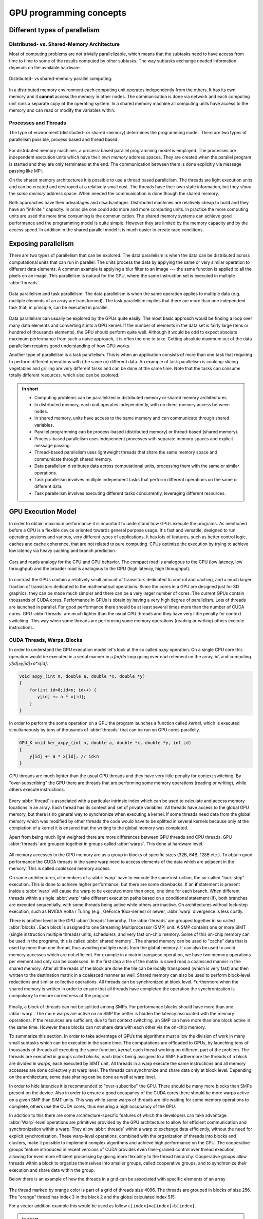 .. _gpu-concepts:

GPU programming concepts
========================

.. questions::

   - What types of parallel computing is possible?
   - How does data parallelism differ from task parallelism, and how are they utilized in parallel computing?
   - How is the work parallelized and executed on GPUs?
   - What are general considerations for an efficient code running on GPUs?

.. objectives::

   - Understand parallel computing principles and architectures.
   - Differentiate data parallelism from task parallelism. 
   - Learn the GPU execution model.
   - Parallelize and execute work on GPUs.
   - Develop efficient GPU code for high performance.

.. instructor-note::

   - 25 min teaching
   - 0 min exercises

Different types of parallelism
------------------------------


Distributed- vs. Shared-Memory Architecture
~~~~~~~~~~~~~~~~~~~~~~~~~~~~~~~~~~~~~~~~~~~

Most of computing problems are not trivially parallelizable, which means that the subtasks 
need to have access from time to time to some of the results computed by other subtasks. 
The way subtasks exchange needed information depends on the available hardware.

.. figure:: img/history/distributed_vs_shared.png
   :align: center
   
   Distributed- vs shared-memory parallel computing.

In a distributed memory environment each computing unit operates independently from the 
others. It has its own memory and it  **cannot** access the memory in other nodes. 
The communication is done via network and each computing unit runs a separate copy of the 
operating system. In a shared memory machine all computing units have access to the memory 
and can read or modify the variables within.

Processes and Threads
~~~~~~~~~~~~~~~~~~~~~

The type of environment (distributed- or shared-memory) determines the programming model. 
There are two types of parallelism possible, process based and thread based. 

.. figure:: img/history/processes-threads.png
   :align: center

For distributed memory machines, a process-based parallel programming model is employed. 
The processes are independent execution units which have their *own memory* address spaces. 
They are created when the parallel program is started and they are only terminated at the 
end. The communication between them is done explicitly via message passing like MPI.

On the shared memory architectures it is possible to use a thread based parallelism.  
The threads are light execution units and can be created and destroyed at a relatively 
small cost. The threads have their own state information, but they *share* the *same memory* 
address space. When needed the communication is done though the shared memory. 


Both approaches have their advantages and disadvantages.  Distributed machines are 
relatively cheap to build and they  have an "infinite " capacity. In principle one could 
add more and more computing units. In practice the more computing units are used the more 
time consuming is the communication. The shared memory systems can achieve good performance 
and the programming model is quite simple. However they are limited by the memory capacity 
and by the access speed. In addition in the shared parallel model it is much easier to 
create race conditions.


Exposing parallelism
--------------------

There are two types of parallelism that can be explored.
The data parallelism is when the data can be distributed across computational units that can run in parallel.
The units process the data by applying the same or very similar operation to different data elements.
A common example is applying a blur filter to an image --- the same function is applied to all the pixels on an image.
This parallelism is natural for the GPU, where the same instruction set is executed in multiple :abbr:`threads`.

.. figure:: img/concepts/ENCCS-OpenACC-CUDA_TaskParallelism_Explanation.png
    :align: center
    :scale: 40 %

    Data parallelism and task parallelism.
    The data parallelism is when the same operation applies to multiple data (e.g. multiple elements of an array are transformed).
    The task parallelism implies that there are more than one independent task that, in principle, can be executed in parallel.

Data parallelism can usually be explored by the GPUs quite easily.
The most basic approach would be finding a loop over many data elements and converting it into a GPU kernel.
If the number of elements in the data set is fairly large (tens or hundred of thousands elements), the GPU should perform quite well. Although it would be odd to expect absolute maximum performance from such a naive approach, it is often the one to take. Getting absolute maximum out of the data parallelism requires good understanding of how GPU works.


Another type of parallelism is a task parallelism.
This is when an application consists of more than one task that requiring to perform different operations with (the same or) different data.
An example of task parallelism is cooking: slicing vegetables and grilling are very different tasks and can be done at the same time.
Note that the tasks can consume totally different resources, which also can be explored.

.. admonition:: In short
   :class: dropdown

   - Computing problems can be parallelized in distributed memory or shared memory architectures.
   - In distributed memory, each unit operates independently, with no direct memory access between nodes.
   - In shared memory, units have access to the same memory and can communicate through shared variables.
   - Parallel programming can be process-based (distributed memory) or thread-based (shared memory).
   - Process-based parallelism uses independent processes with separate memory spaces and explicit message passing.
   - Thread-based parallelism uses lightweight threads that share the same memory space and communicate through shared memory.
   - Data parallelism distributes data across computational units, processing them with the same or similar operations.
   - Task parallelism involves multiple independent tasks that perform different operations on the same or different data.
   - Task parallelism involves executing different tasks concurrently, leveraging different resources.
   
GPU Execution Model
-------------------

In order to obtain maximum performance it is important to understand how GPUs execute the programs. As mentioned before a CPU is a flexible device oriented towards general purpose usage. It's fast and versatile, designed to run operating systems and various, very different types of applications. It has lots of features, such as better control logic, caches and cache coherence, that are not related to pure computing. CPUs optimize the execution by trying to achieve low latency via heavy caching and branch prediction. 

.. figure:: img/concepts/cpu-gpu-highway.png
    :align: center
    :scale: 40 %

    Cars and roads analogy for the CPU and GPU behavior. The compact road is analogous to the CPU
    (low latency, low throughput) and the broader road is analogous to the GPU (high latency, high throughput).

In contrast the GPUs contain a relatively small amount of transistors dedicated to control and caching, and a much larger fraction of transistors dedicated to the mathematical operations. Since the cores in a GPU are designed just for 3D graphics, they can be made much simpler and there can be a very larger number of cores. The current GPUs contain thousands of CUDA cores. Performance in GPUs is obtain by having a very high degree of parallelism. Lots of threads are launched in parallel. For good performance there should be at least several times more than the number of CUDA cores. GPU :abbr:`threads` are much lighter than the usual CPU threads and they have very little penalty for context switching. This way when some threads are performing some memory operations (reading or writing) others execute instructions.

CUDA Threads, Warps, Blocks
~~~~~~~~~~~~~~~~~~~~~~~~~~~

In order to understand the GPU execution model let's look at the so called `axpy` operation. On a single CPU core this operation would be executed in a serial manner in a `for/do` loop going over each element on the array, `id`, and computing `y[id]=y[id]+a*x[id]`. 

.. code-block:: C++
    
        void axpy_(int n, double a, double *x, double *y)
        {
            for(int id=0;id<n; id++) {
               y[id] += a * x[id];
            }
        }

In order to perform the some operation on a GPU the program launches a function called *kernel*, which is executed simultaneously by tens of thousands of :abbr:`threads` that can be run on GPU cores parallelly.

.. code-block:: C++
    
        GPU_K void ker_axpy_(int n, double a, double *x, double *y, int id)
        {
            y[id] += a * x[id]; // id<n
        }

GPU threads are much lighter than the usual CPU threads and they have very little penalty for context switching. By "over-subscribing" the GPU there are threads that are performing some memory operations (reading or writing), while others execute instructions.  

.. figure:: img/concepts/THREAD_CORE.png
    :align: center
    :scale: 40 %

Every :abbr:`thread` is associated with a particular intrinsic index which can be used to calculate and access  memory locations in an array. Each thread has its context and set of private variables. All threads have access to the global GPU memory, but there is no general way to synchronize when executing a kernel. If some threads need data from the global memory which was modified by other threads the code would have to be splitted in several kernels because only at the completion of a kernel it is ensured that the writing to the global memory was completed.  

Apart from being much light weighted there are more differences between GPU threads and CPU threads. GPU :abbr:`threads` are grouped together in groups called :abbr:`warps`. This done at hardware level. 

.. figure:: img/concepts/WARP_SMTU.png
    :align: center
    :scale: 40 %
    
    
All memory accesses to the GPU memory are as a group in blocks of specific sizes (32B, 64B, 128B etc.). To obtain good performance the CUDA threads in the same warp need to access elements of the data which are adjacent in the memory. This is called *coalesced* memory access.


On some architectures, all members of a :abbr:`warp` have to execute the 
same instruction, the so-called "lock-step" execution. This is done to achieve 
higher performance, but there are some drawbacks. If an **if** statement 
is present inside a :abbr:`warp` will cause the warp to be executed more than once, 
one time for each branch. When different threads within a single :abbr:`warp`
take different execution paths based on a conditional statement (if), both
branches are executed sequentially, with some threads being active while
others are inactive. On architectures without lock-step execution, such 
as NVIDIA Volta / Turing (e.g., GeForce 16xx-series) or newer, :abbr:`warp`
divergence is less costly.

There is another level in the GPU :abbr:`threads` hierarchy. The :abbr:`threads` are grouped together in so called :abbr:`blocks`. Each block is assigned to one Streaming Multiprocessor (SMP) unit. A SMP contains one or more SIMT (single instruction multiple threads) units, schedulers, and very fast on-chip memory. Some of this on-chip memory can be used in the programs, this is called :abbr:`shared memory`. The shared memory can be used to "cache" data that is used by more than one thread, thus avoiding multiple reads from the global memory. It can also be used to avoid memory accesses which are not efficient. For example in a matrix transpose operation, we have two memory operations per element and only can be coalesced. In the first step a tile of the matrix is saved read a coalesced manner in the shared memory. After all the reads of the block are done the tile can be locally transposed (which is very fast) and then written to the destination matrix in a coalesced manner as well. Shared memory can also be used to perform block-level reductions and similar collective operations. All threads can be synchronized at block level. Furthermore when the shared memory is written in order to ensure that all threads have completed the operation the synchronization is compulsory to ensure correctness of the program.



.. figure:: img/concepts/BLOCK_SMP.png
    :align: center
    :scale: 40 %



Finally, a block of threads can not be splitted among SMPs. For performance blocks should have more than one :abbr:`warp`. The more warps are active on an SMP the better is hidden the latency associated with the memory operations. If the resources are sufficient, due to fast context switching, an SMP can have more than one block active in the same time. However these blocks can not share data with each other via the on-chip memory.


To summarize this section. In order to take advantage of GPUs the algorithms must allow the division of work in many small subtasks which can be executed in the same time. The computations are offloaded to GPUs, by launching tens of thousands of threads all executing the same function, *kernel*, each thread working on different part of the problem. The threads are executed in groups called *blocks*, each block being assigned to a SMP. Furthermore the threads of a block are divided in *warps*, each executed by SIMT unit. All threads in a warp execute the same instructions and all memory accesses are done collectively at warp level. The threads can synchronize and share data only at block level. Depending on the architecture, some data sharing can be done as well at warp level. 

In order to hide latencies it is recommended to "over-subscribe" the GPU. There should be many more blocks than SMPs present on the device. Also in order to ensure a good occupancy of the CUDA cores there should be more warps active on a given SMP than SIMT units. This way while some warps of threads are idle waiting for some memory operations to complete, others use the CUDA cores, thus ensuring a high occupancy of the GPU.

In addition to this there are some architecture-specific features of which the developers can take advantage. :abbr:`Warp`-level operations are primitives provided by the GPU architecture to allow for efficient communication and synchronization within a warp. They allow :abbr:`threads` within a warp to exchange data efficiently, without the need for explicit synchronization. These warp-level operations, combined with the organization of threads into blocks and clusters, make it possible to implement complex algorithms and achieve high performance on the GPU. The cooperative groups feature introduced in recent versions of CUDA provides even finer-grained control over thread execution, allowing for even more efficient processing by giving more flexibility to the thread hierarchy. Cooperative groups allow threads within a block to organize themselves into smaller groups, called cooperative groups, and to synchronize their execution and share data within the group.

Below there is an example of how the threads in a grid can be associated with specific elements of an array



.. figure:: img/concepts/Indexing.png
    :align: center
    :scale: 40 %

The thread marked by orange color is part of a grid of threads size 4096. The threads are grouped in blocks of size 256. The "orange" thread has index 3 in the block 2 and the global calculated index 515.

For a vector addition example this would be used as follow ``c[index]=a[index]+b[index]``.

.. admonition:: In short
   :class: dropdown

   - GPUs have a different execution model compared to CPUs, with a focus on parallelism and mathematical operations.
   - GPUs consist of thousands of lightweight threads that can be executed simultaneously on GPU cores.
   - Threads are organized into warps, and warps are grouped into blocks assigned to streaming multiprocessors (SMPs).
   - GPUs achieve performance through high degrees of parallelism and efficient memory access.
   - Shared memory can be used to cache data and improve memory access efficiency within a block.
   - Synchronization and data sharing are limited to the block level, with some possible sharing at the warp level depending on the architecture.
   - Over-subscribing the GPU and maximizing warp and block occupancy help hide latencies and improve performance.
   - Warp-level operations and cooperative groups provide efficient communication and synchronization within a warp or block.
   - Thread indexing allows associating threads with specific elements in an array for parallel processing.



Terminology
-----------

At the moment there are three major GPU producers: NVIDIA, Intel, and AMD. While the basic concept behind GPUs is pretty similar they use different names for the various parts. Furthermore there are software environments for GPU programming, some from the producers and some from external groups all having different naming as well. Below there is a short compilation of the some terms used across different platforms and software environments.

Software
~~~~~~~~

.. table:: Software mapping naming
   :align: center

   +-------------------------+-------------------------+---------------------------+---------------------------------------------------+
   | CUDA                    | HIP                     | OpenCL                    | SYCL                                              |
   +=========================+=========================+===========================+===================================================+
   | grid of threads                                   | NDRange                                                                       |
   +-------------------------+-------------------------+---------------------------+---------------------------------------------------+
   | block                                             | work-group                                                                    |
   +-------------------------+-------------------------+---------------------------+---------------------------------------------------+
   | warp                    | wavefront               | sub-group                                                                     |
   +-------------------------+-------------------------+---------------------------+---------------------------------------------------+
   | thread                                            | work-item                                                                     |
   +-------------------------+-------------------------+---------------------------+---------------------------------------------------+
   | registers                                         | private memory                                                                |
   +-------------------------+-------------------------+---------------------------+---------------------------------------------------+
   | shared memory           | local data share        | local memory                                                                  |
   +-------------------------+-------------------------+---------------------------+---------------------------------------------------+
   | threadIdx.\{x,y,z\}                               | get_local_id(\{0,1,2\})   | nd_item::get_local(\{2,1,0\}) [#syclindex]_       |
   +-------------------------+-------------------------+---------------------------+---------------------------------------------------+
   | blockIdx.\{x,y,z\}                                | get_group_id(\{0,1,2\})   | nd_item::get_group(\{2,1,0\}) [#syclindex]_       |
   +-------------------------+-------------------------+---------------------------+---------------------------------------------------+
   | blockDim.\{x,y,z\}                                | get_local_size(\{0,1,2\}) | nd_item::get_local_range(\{2,1,0\}) [#syclindex]_ |
   +-------------------------+-------------------------+---------------------------+---------------------------------------------------+

.. [#syclindex] In SYCL, the thread indexing is inverted. In a 3D grid, physically adjacent threads have consecutive X (0) index in CUDA, HIP, and OpenCL, but consecutive Z (2) index in SYCL. 
   In a 2D grid, CUDA, HIP, and OpenCL still has contiguous indexing along X (0) dimension, while in SYCL it is Y (1).
   Same applies to block dimensions and indexing. 


Exercises
---------

.. challenge:: What are threads in the context of shared memory architectures?

   a) Independent execution units with their own memory address spaces
   b) Light execution units with shared memory address spaces
   c) Communication devices between separate memory units
   d) Programming models for distributed memory machines

   .. solution::

      Correct answer:  *b) Light execution units with shared memory address spaces*

.. challenge:: What is data parallelism?

   a) Distributing data across computational units that run in parallel, applying the same or similar operations to different data elements.
   b) Distributing tasks across computational units that run in parallel, applying different operations to the same data elements.
   c) Distributing data across computational units that run sequentially, applying the same operation to all data elements.
   d) Distributing tasks across computational units that run sequentially, applying different operations to different data elements.

   .. solution::

      Correct answer: *a) Distributing data across computational units that run in parallel, applying the same or similar operations to different data elements.*

.. challenge:: What type of parallelism is natural for GPU?

   a) Task Parallelism
   b) Data Parallelism
   c) Both data and task parallelism
   d) Neither data nor task parallelism

   .. solution::
      
      Correct answer: *b) Data Parallelism*

.. challenge:: What is a kernel in the context of GPU execution?

   a) A specific section of the CPU used for memory operations.
   b) A specific section of the GPU used for memory operations.
   c) A type of thread that operates on the GPU.
   d) A function that is executed simultaneously by tens of thousands of threads on GPU cores.   

   .. solution:: 

      Correct answer: *d) A function that is executed simultaneously by tens of thousands of threads on GPU cores.*

.. challenge:: What is coalesced memory access?

   a) It's when CUDA threads in the same warp access elements of the data which are adjacent in the memory.
   b) It's when CUDA threads in different warps access elements of the data which are far in the memory.
   c) It's when all threads have access to the global GPU memory.
   d) It's when threads in a warp perform different operations.

   .. solution::

      Correct answer: *a) It's when CUDA threads in the same warp access elements of the data which are adjacent in the memory.*

.. challenge:: What is the function of shared memory in the context of GPU execution?

   a) It's used to store global memory.
   b) It's used to store all the threads in a block.
   c) It can be used to "cache" data that is used by more than one thread, avoiding multiple reads from the global memory.
   d) It's used to store all the CUDA cores.

   .. solution::

      Correct answer: *c) It can be used to "cache" data that is used by more than one thread, avoiding multiple reads from the global memory.*

.. challenge:: What is the significance of over-subscribing the GPU?

   a) It reduces the overall performance of the GPU.
   b) It ensures that there are more blocks than SMPs present on the device, helping to hide latencies and ensure high occupancy of the GPU.
   c) It leads to a memory overflow in the GPU.
   d) It ensures that there are more SMPs than blocks present on the device.

   .. solution::

      Correct answer: *b) It ensures that there are more blocks than SMPs present on the device, helping to hide latencies and ensure high occupancy of the GPU.*

.. keypoints::

   - Parallel computing can be classified into distributed-memory and shared-memory architectures
   - Two types of parallelism that can be explored are data parallelism and task parallelism.
   - GPUs are a type of shared memory architecture suitable for data parallelism.
   - GPUs have high parallelism, with threads organized into warps and blocks and.
   - GPU optimization involves coalesced memory access, shared memory usage, and high thread and warp occupancy. Additionally, architecture-specific features such as warp-level operations and cooperative groups can be leveraged for more efficient processing.
